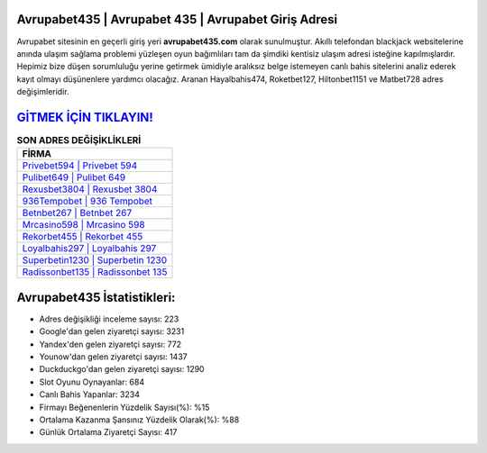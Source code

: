 ﻿Avrupabet435 | Avrupabet 435 | Avrupabet Giriş Adresi
===================================

.. image:: images/avrupabet-giris.jpg
   :width: 600
   
Avrupabet sitesinin en geçerli giriş yeri **avrupabet435.com** olarak sunulmuştur. Akıllı telefondan blackjack websitelerine anında ulaşım sağlama problemi yüzleşen oyun bağımlıları tam da şimdiki kentisiz ulaşım adresi isteğine kapılmışlardır. Hepimiz bize düşen sorumluluğu yerine getirmek ümidiyle aralıksız belge istemeyen canlı bahis sitelerini analiz ederek kayıt olmayı düşünenlere yardımcı olacağız. Aranan Hayalbahis474, Roketbet127, Hiltonbet1151 ve Matbet728 adres değişimleridir.

`GİTMEK İÇİN TIKLAYIN! <https://uclck.me/gonow>`_
==============

.. list-table:: **SON ADRES DEĞİŞİKLİKLERİ**
   :widths: 100
   :header-rows: 1

   * - FİRMA
   * - `Privebet594 | Privebet 594 <privebet594-privebet-594-privebet-giris-adresi.html>`_
   * - `Pulibet649 | Pulibet 649 <pulibet649-pulibet-649-pulibet-giris-adresi.html>`_
   * - `Rexusbet3804 | Rexusbet 3804 <rexusbet3804-rexusbet-3804-rexusbet-giris-adresi.html>`_	 
   * - `936Tempobet | 936 Tempobet <936tempobet-936-tempobet-tempobet-giris-adresi.html>`_	 
   * - `Betnbet267 | Betnbet 267 <betnbet267-betnbet-267-betnbet-giris-adresi.html>`_ 
   * - `Mrcasino598 | Mrcasino 598 <mrcasino598-mrcasino-598-mrcasino-giris-adresi.html>`_
   * - `Rekorbet455 | Rekorbet 455 <rekorbet455-rekorbet-455-rekorbet-giris-adresi.html>`_	 
   * - `Loyalbahis297 | Loyalbahis 297 <loyalbahis297-loyalbahis-297-loyalbahis-giris-adresi.html>`_
   * - `Superbetin1230 | Superbetin 1230 <superbetin1230-superbetin-1230-superbetin-giris-adresi.html>`_
   * - `Radissonbet135 | Radissonbet 135 <radissonbet135-radissonbet-135-radissonbet-giris-adresi.html>`_
	 
Avrupabet435 İstatistikleri:
===================================	 
* Adres değişikliği inceleme sayısı: 223
* Google'dan gelen ziyaretçi sayısı: 3231
* Yandex'den gelen ziyaretçi sayısı: 772
* Younow'dan gelen ziyaretçi sayısı: 1437
* Duckduckgo'dan gelen ziyaretçi sayısı: 1290
* Slot Oyunu Oynayanlar: 684
* Canlı Bahis Yapanlar: 3234
* Firmayı Beğenenlerin Yüzdelik Sayısı(%): %15
* Ortalama Kazanma Şansınız Yüzdelik Olarak(%): %88
* Günlük Ortalama Ziyaretçi Sayısı: 417
